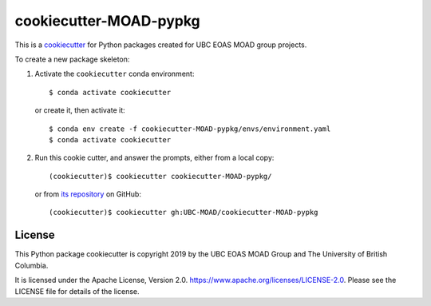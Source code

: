 ***********************
cookiecutter-MOAD-pypkg
***********************

.. image:: https://img.shields.io/badge/license-Apache%202-cb2533.svg
    :target: https://www.apache.org/licenses/LICENSE-2.0
    :alt: Licensed under the Apache License, Version 2.0

This is a `cookiecutter`_ for Python packages created for UBC EOAS MOAD group projects.

.. _cookiecutter: https://github.com/audreyr/cookiecutter

To create a new package skeleton:

1. Activate the ``cookiecutter`` conda environment::

     $ conda activate cookiecutter

   or create it, then activate it::

     $ conda env create -f cookiecutter-MOAD-pypkg/envs/environment.yaml
     $ conda activate cookiecutter

2. Run this cookie cutter, and answer the prompts, either from a local copy::

     (cookiecutter)$ cookiecutter cookiecutter-MOAD-pypkg/

   or from `its repository`_ on GitHub::

     (cookiecutter)$ cookiecutter gh:UBC-MOAD/cookiecutter-MOAD-pypkg

   .. _its repository: https://github.com/UBC-MOAD/cookiecutter-MOAD-pypkg


License
=======

.. image:: https://img.shields.io/badge/license-Apache%202-cb2533.svg
    :target: https://www.apache.org/licenses/LICENSE-2.0
    :alt: Licensed under the Apache License, Version 2.0

This Python package cookiecutter is copyright 2019 by the UBC EOAS MOAD Group
and The University of British Columbia.

It is licensed under the Apache License, Version 2.0.
https://www.apache.org/licenses/LICENSE-2.0.
Please see the LICENSE file for details of the license.
